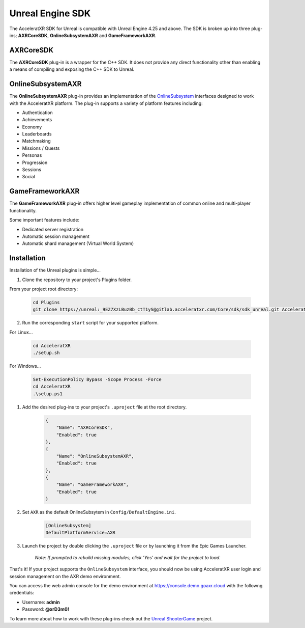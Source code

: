 =================
Unreal Engine SDK
=================

The AcceleratXR SDK for Unreal is compatible with Unreal Engine 4.25 and above. The SDK is broken up
into three plug-ins; **AXRCoreSDK**, **OnlineSubsystemAXR** and **GameFrameworkAXR**.

AXRCoreSDK
==========

The **AXRCoreSDK** plug-in is a wrapper for the C++ SDK. It does not provide any direct functionality other than
enabling a means of compiling and exposing the C++ SDK to Unreal.

OnlineSubsystemAXR
==================

The **OnlineSubsystemAXR** plug-in provides an implementation of the
`OnlineSubsystem <https://docs.unrealengine.com/4.26/en-US/ProgrammingAndScripting/Online/>`_ interfaces designed to
work with the AcceleratXR platform. The plug-in supports a variety of platform features including:

* Authentication
* Achievements
* Economy
* Leaderboards
* Matchmaking
* Missions / Quests
* Personas
* Progression
* Sessions
* Social

GameFrameworkAXR
================

The **GameFrameworkAXR** plug-in offers higher level gameplay implementation of common online and multi-player
functionality.

Some important features include:

* Dedicated server registration
* Automatic session management
* Automatic shard management (Virtual World System)

Installation
============

Installation of the Unreal plugins is simple...

1. Clone the repository to your project's Plugins folder.

From your project root directory:

    .. code-block:: bash

        cd Plugins
        git clone https://unreal:_9EZ7XzLBuzBb_ctT1yS@gitlab.acceleratxr.com/Core/sdk/sdk_unreal.git AcceleratXR

2. Run the corresponding ``start`` script for your supported platform.

For Linux...

    .. code-block:: bash
        
        cd AcceleratXR
        ./setup.sh

For Windows...

    .. code-block:: powershell

        Set-ExecutionPolicy Bypass -Scope Process -Force
        cd AcceleratXR
        .\setup.ps1

1. Add the desired plug-ins to your project's ``.uproject`` file at the root directory.

    .. code-block:: json

        {
            "Name": "AXRCoreSDK",
            "Enabled": true
        },
        {
            "Name": "OnlineSubsystemAXR",
            "Enabled": true
        },
        {
            "Name": "GameFrameworkAXR",
            "Enabled": true
        }

2. Set ``AXR`` as the default OnlineSubsytem in ``Config/DefaultEngine.ini``.

    .. code-block:: ini

        [OnlineSubsystem]
        DefaultPlatformService=AXR

3. Launch the project by double clicking the ``.uproject`` file or by launching it from the Epic Games Launcher.

    *Note: If prompted to rebuild missing modules, click 'Yes' and wait for the project to load.*

That's it! If your project supports the ``OnlineSubsystem`` interface, you should now be using AcceleratXR user login and session management on the AXR demo environment.

You can access the web admin console for the demo environment at `https://console.demo.goaxr.cloud <https://console.demo.goaxr.cloud>`__ with the followng credentials:

- Username: **admin**
 
- Password: **@xrD3m0!**

To learn more about how to work with these plug-ins check out the `Unreal ShooterGame <../examples/shootergame.html>`_ project.

